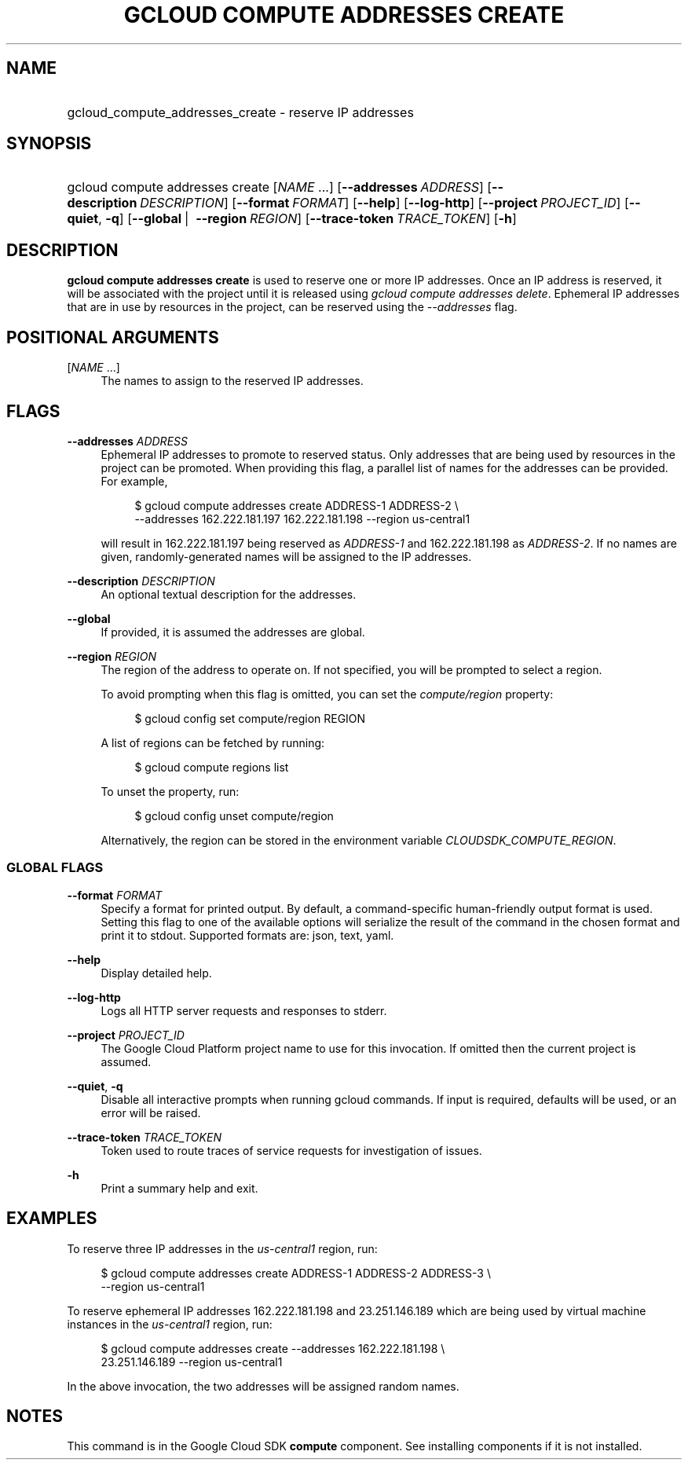 .TH "GCLOUD COMPUTE ADDRESSES CREATE" "1" "" "" ""
.ie \n(.g .ds Aq \(aq
.el       .ds Aq '
.nh
.ad l
.SH "NAME"
.HP
gcloud_compute_addresses_create \- reserve IP addresses
.SH "SYNOPSIS"
.HP
gcloud\ compute\ addresses\ create [\fINAME\fR\ \&...] [\fB\-\-addresses\fR\ \fIADDRESS\fR] [\fB\-\-description\fR\ \fIDESCRIPTION\fR] [\fB\-\-format\fR\ \fIFORMAT\fR] [\fB\-\-help\fR] [\fB\-\-log\-http\fR] [\fB\-\-project\fR\ \fIPROJECT_ID\fR] [\fB\-\-quiet\fR,\ \fB\-q\fR] [\fB\-\-global\fR\ | \ \fB\-\-region\fR\ \fIREGION\fR] [\fB\-\-trace\-token\fR\ \fITRACE_TOKEN\fR] [\fB\-h\fR]
.SH "DESCRIPTION"
.sp
\fBgcloud compute addresses create\fR is used to reserve one or more IP addresses\&. Once an IP address is reserved, it will be associated with the project until it is released using \fIgcloud compute addresses delete\fR\&. Ephemeral IP addresses that are in use by resources in the project, can be reserved using the \fI\-\-addresses\fR flag\&.
.SH "POSITIONAL ARGUMENTS"
.PP
[\fINAME\fR \&...]
.RS 4
The names to assign to the reserved IP addresses\&.
.RE
.SH "FLAGS"
.PP
\fB\-\-addresses\fR \fIADDRESS\fR
.RS 4
Ephemeral IP addresses to promote to reserved status\&. Only addresses that are being used by resources in the project can be promoted\&. When providing this flag, a parallel list of names for the addresses can be provided\&. For example,
.sp
.if n \{\
.RS 4
.\}
.nf
$ gcloud compute addresses create ADDRESS\-1 ADDRESS\-2 \e
    \-\-addresses 162\&.222\&.181\&.197 162\&.222\&.181\&.198 \-\-region us\-central1
.fi
.if n \{\
.RE
.\}
.sp
will result in 162\&.222\&.181\&.197 being reserved as
\fIADDRESS\-1\fR
and 162\&.222\&.181\&.198 as
\fIADDRESS\-2\fR\&. If no names are given, randomly\-generated names will be assigned to the IP addresses\&.
.RE
.PP
\fB\-\-description\fR \fIDESCRIPTION\fR
.RS 4
An optional textual description for the addresses\&.
.RE
.PP
\fB\-\-global\fR
.RS 4
If provided, it is assumed the addresses are global\&.
.RE
.PP
\fB\-\-region\fR \fIREGION\fR
.RS 4
The region of the address to operate on\&. If not specified, you will be prompted to select a region\&.
.sp
To avoid prompting when this flag is omitted, you can set the
\fIcompute/region\fR
property:
.sp
.if n \{\
.RS 4
.\}
.nf
$ gcloud config set compute/region REGION
.fi
.if n \{\
.RE
.\}
.sp
A list of regions can be fetched by running:
.sp
.if n \{\
.RS 4
.\}
.nf
$ gcloud compute regions list
.fi
.if n \{\
.RE
.\}
.sp
To unset the property, run:
.sp
.if n \{\
.RS 4
.\}
.nf
$ gcloud config unset compute/region
.fi
.if n \{\
.RE
.\}
.sp
Alternatively, the region can be stored in the environment variable
\fICLOUDSDK_COMPUTE_REGION\fR\&.
.RE
.SS "GLOBAL FLAGS"
.PP
\fB\-\-format\fR \fIFORMAT\fR
.RS 4
Specify a format for printed output\&. By default, a command\-specific human\-friendly output format is used\&. Setting this flag to one of the available options will serialize the result of the command in the chosen format and print it to stdout\&. Supported formats are:
json,
text,
yaml\&.
.RE
.PP
\fB\-\-help\fR
.RS 4
Display detailed help\&.
.RE
.PP
\fB\-\-log\-http\fR
.RS 4
Logs all HTTP server requests and responses to stderr\&.
.RE
.PP
\fB\-\-project\fR \fIPROJECT_ID\fR
.RS 4
The Google Cloud Platform project name to use for this invocation\&. If omitted then the current project is assumed\&.
.RE
.PP
\fB\-\-quiet\fR, \fB\-q\fR
.RS 4
Disable all interactive prompts when running gcloud commands\&. If input is required, defaults will be used, or an error will be raised\&.
.RE
.PP
\fB\-\-trace\-token\fR \fITRACE_TOKEN\fR
.RS 4
Token used to route traces of service requests for investigation of issues\&.
.RE
.PP
\fB\-h\fR
.RS 4
Print a summary help and exit\&.
.RE
.SH "EXAMPLES"
.sp
To reserve three IP addresses in the \fIus\-central1\fR region, run:
.sp
.if n \{\
.RS 4
.\}
.nf
$ gcloud compute addresses create ADDRESS\-1 ADDRESS\-2 ADDRESS\-3 \e
    \-\-region us\-central1
.fi
.if n \{\
.RE
.\}
.sp
To reserve ephemeral IP addresses 162\&.222\&.181\&.198 and 23\&.251\&.146\&.189 which are being used by virtual machine instances in the \fIus\-central1\fR region, run:
.sp
.if n \{\
.RS 4
.\}
.nf
$ gcloud compute addresses create \-\-addresses 162\&.222\&.181\&.198 \e
    23\&.251\&.146\&.189 \-\-region us\-central1
.fi
.if n \{\
.RE
.\}
.sp
In the above invocation, the two addresses will be assigned random names\&.
.SH "NOTES"
.sp
This command is in the Google Cloud SDK \fBcompute\fR component\&. See installing components if it is not installed\&.
